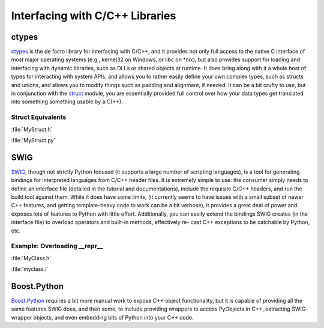 Interfacing with C/C++ Libraries
================================


ctypes
------

`ctypes <https://docs.python.org/3/library/ctypes.html>`_ is the de facto
library for interfacing with C/C++, and it provides not only full access to
the native C interface of most major operating systems (e.g., kernel32 on
Windows, or libc on *nix), but also provides support for loading and
interfacing with dynamic libraries, such as DLLs or shared objects at runtime.
It does bring along with it a whole host of types for interacting with system
APIs, and allows you to rather easily define your own complex types, such
as structs and unions, and allows you to modify things such as padding and
alignment, if needed. It can be a bit crufty to use, but in conjunction with
the `struct <https://docs.python.org/3.5/library/struct.html>`_ module, you
are essentially provided full control over how your data types get translated
into something something usable by a C(++).

Struct Equivalents
~~~~~~~~~~~~~~~~~~

:file:`MyStruct.h`

.. code-block:: c
    :linenos:

    struct my_struct {
        int a;
        int b;
    };

:file:`MyStruct.py`

.. code-block:: python
    :linenos:

    import ctypes
    class my_struct(ctypes.Structure):
        _fields_ = [("a", c_int),
                    ("b", c_int)]

SWIG
----

`SWIG <http://www.swig.org>`_, though not strictly Python focused (it supports a
large number of scripting languages), is a tool for generating bindings for
interpreted languages from C/C++ header files. It is extremely simple to use:
the consumer simply needs to define an interface file (detailed in the
tutorial and documentations), include the requisite C/C++ headers, and run
the build tool against them. While it does have some limits, (it currently
seems to have issues with a small subset of newer C++ features, and getting
template-heavy code to work can be a bit verbose), it provides a great deal
of power and exposes lots of features to Python with little effort.
Additionally, you can easily extend the bindings SWIG creates (in the
interface file) to overload operators and built-in methods, effectively re-
cast C++ exceptions to be catchable by Python, etc.

Example: Overloading __repr__
~~~~~~~~~~~~~~~~~~~~~~~~~~~~~

:file:`MyClass.h`

.. code-block:: c++
    :linenos:

    #include <string>
    class MyClass {
    private:
        std::string name;
    public:
        std::string getName();
    };

:file:`myclass.i`

.. code-block:: c++
    :linenos:

    %include "string.i"

    %module myclass
    %{
    #include <string>
    #include "MyClass.h"
    %}

    %extend MyClass {
        std::string __repr__()
        {
            return $self->getName();
        }
    }

    %include "MyClass.h"


Boost.Python
------------

`Boost.Python <http://www.boost.org/doc/libs/1_59_0/libs/python/doc/>`_
requires a bit more manual work to expose C++ object functionality, but
it is capable of providing all the same features SWIG does, and then some,
to include providing wrappers to access PyObjects in C++, extracting SWIG-
wrapper objects, and even embedding bits of Python into your C++ code.
